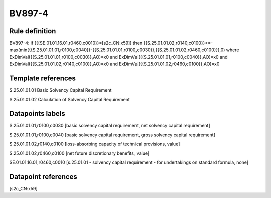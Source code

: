 =======
BV897-4
=======

Rule definition
---------------

BV897-4: if ({{SE.01.01.16.01,r0460,c0010}}=[s2c_CN:x59]) then {{S.25.01.01.02,r0140,c0100}}>=-max(min({{S.25.01.01.01,r0100,c0040}}-{{S.25.01.01.01,r0100,c0030}},{{S.25.01.01.02,r0460,c0100}}),0) where ExDimVal({{S.25.01.01.01,r0100,c0030}},AO)=x0 and ExDimVal({{S.25.01.01.01,r0100,c0040}},AO)=x0 and ExDimVal({{S.25.01.01.02,r0140,c0100}},AO)=x0 and ExDimVal({{S.25.01.01.02,r0460,c0100}},AO)=x0


Template references
-------------------

S.25.01.01.01 Basic Solvency Capital Requirement

S.25.01.01.02 Calculation of Solvency Capital Requirement


Datapoints labels
-----------------

S.25.01.01.01,r0100,c0030 [basic solvency capital requirement, net solvency capital requirement]

S.25.01.01.01,r0100,c0040 [basic solvency capital requirement, gross solvency capital requirement]

S.25.01.01.02,r0140,c0100 [loss-absorbing capacity of technical provisions, value]

S.25.01.01.02,r0460,c0100 [net future discretionary benefits, value]

SE.01.01.16.01,r0460,c0010 [s.25.01.01 - solvency capital requirement - for undertakings on standard formula, none]



Datapoint references
--------------------

[s2c_CN:x59]